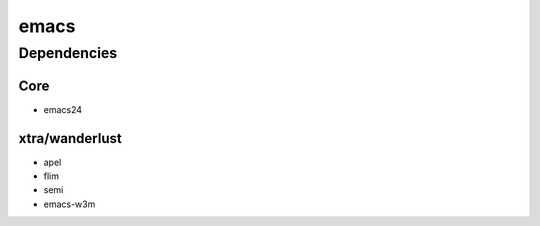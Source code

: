 =======
 emacs
=======


Dependencies
============

Core
----

* emacs24

xtra/wanderlust
---------------

* apel
* flim
* semi
* emacs-w3m


